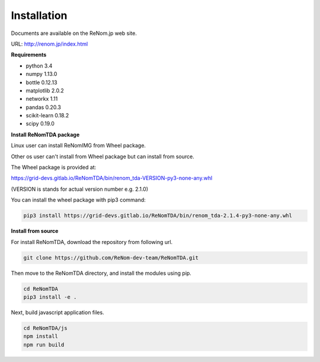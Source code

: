 Installation
==========

Documents are available on the ReNom.jp web site.

URL: http://renom.jp/index.html

**Requirements**

- python 3.4
- numpy 1.13.0
- bottle 0.12.13
- matplotlib 2.0.2
- networkx 1.11
- pandas 0.20.3
- scikit-learn 0.18.2
- scipy 0.19.0


**Install ReNomTDA package**

Linux user can install ReNomIMG from Wheel package.

Other os user can't install from Wheel package but can install from source.

The Wheel package is provided at:

https://grid-devs.gitlab.io/ReNomTDA/bin/renom_tda-VERSION-py3-none-any.whl

(VERSION is stands for actual version number e.g. 2.1.0)

You can install the wheel package with pip3 command:

.. code-block:: sh

    pip3 install https://grid-devs.gitlab.io/ReNomTDA/bin/renom_tda-2.1.4-py3-none-any.whl


**Install from source**

For install ReNomTDA, download the repository from following url.

.. code-block:: sh

    git clone https://github.com/ReNom-dev-team/ReNomTDA.git


Then move to the ReNomTDA directory, and install the modules using pip.

.. code-block:: sh

    cd ReNomTDA
    pip3 install -e .


Next, build javascript application files.

.. code-block:: sh

    cd ReNomTDA/js
    npm install
    npm run build


